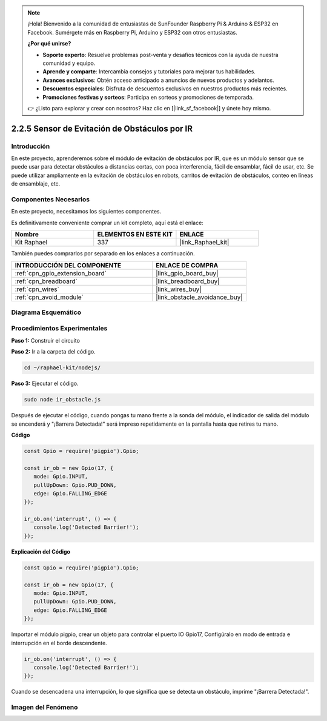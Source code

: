 .. note::

    ¡Hola! Bienvenido a la comunidad de entusiastas de SunFounder Raspberry Pi & Arduino & ESP32 en Facebook. Sumérgete más en Raspberry Pi, Arduino y ESP32 con otros entusiastas.

    **¿Por qué unirse?**

    - **Soporte experto**: Resuelve problemas post-venta y desafíos técnicos con la ayuda de nuestra comunidad y equipo.
    - **Aprende y comparte**: Intercambia consejos y tutoriales para mejorar tus habilidades.
    - **Avances exclusivos**: Obtén acceso anticipado a anuncios de nuevos productos y adelantos.
    - **Descuentos especiales**: Disfruta de descuentos exclusivos en nuestros productos más recientes.
    - **Promociones festivas y sorteos**: Participa en sorteos y promociones de temporada.

    👉 ¿Listo para explorar y crear con nosotros? Haz clic en [|link_sf_facebook|] y únete hoy mismo.

.. _2.2.5_js:

2.2.5 Sensor de Evitación de Obstáculos por IR
====================================================

Introducción
---------------

En este proyecto, aprenderemos sobre el módulo de evitación de obstáculos por IR, que es un módulo sensor que se puede usar para detectar obstáculos a distancias cortas, con poca interferencia, fácil de ensamblar, fácil de usar, etc. Se puede utilizar ampliamente en la evitación de obstáculos en robots, carritos de evitación de obstáculos, conteo en líneas de ensamblaje, etc.

.. image:: ../img/2.2.5IR_Obstacle.png
   :width: 300
   :align: center

Componentes Necesarios
---------------------------

En este proyecto, necesitamos los siguientes componentes. 

.. image:: ../img/2.2.5component.png
   :width: 700
   :align: center

Es definitivamente conveniente comprar un kit completo, aquí está el enlace: 

.. list-table::
    :widths: 20 20 20
    :header-rows: 1

    *   - Nombre
        - ELEMENTOS EN ESTE KIT
        - ENLACE
    *   - Kit Raphael
        - 337
        - |link_Raphael_kit|

También puedes comprarlos por separado en los enlaces a continuación.

.. list-table::
    :widths: 30 20
    :header-rows: 1

    *   - INTRODUCCIÓN DEL COMPONENTE
        - ENLACE DE COMPRA

    *   - :ref:`cpn_gpio_extension_board`
        - |link_gpio_board_buy|
    *   - :ref:`cpn_breadboard`
        - |link_breadboard_buy|
    *   - :ref:`cpn_wires`
        - |link_wires_buy|
    *   - :ref:`cpn_avoid_module`
        - |link_obstacle_avoidance_buy|

Diagrama Esquemático
--------------------------

.. image:: ../img/IR_schematic.png
   :width: 500
   :align: center
   
Procedimientos Experimentales
--------------------------------

**Paso 1:** Construir el circuito

.. image:: ../img/2.2.5fritzing.png
   :width: 700
   :align: center

**Paso 2:** Ir a la carpeta del código.

.. raw:: html

   <run></run>

.. code-block::

   cd ~/raphael-kit/nodejs/

**Paso 3:** Ejecutar el código.

.. raw:: html

   <run></run>

.. code-block::

   sudo node ir_obstacle.js

Después de ejecutar el código, cuando pongas tu mano frente a la sonda del módulo, el indicador de salida del módulo se encenderá y "¡Barrera Detectada!" será 
impreso repetidamente en la pantalla hasta que retires tu mano.

**Código**

.. code-block:: js

   const Gpio = require('pigpio').Gpio; 

   const ir_ob = new Gpio(17, {
      mode: Gpio.INPUT,
      pullUpDown: Gpio.PUD_DOWN,     
      edge: Gpio.FALLING_EDGE        
   });

   ir_ob.on('interrupt', () => {  
      console.log('Detected Barrier!');        
   });




**Explicación del Código**

.. code-block:: js

   const Gpio = require('pigpio').Gpio; 

   const ir_ob = new Gpio(17, {
      mode: Gpio.INPUT,
      pullUpDown: Gpio.PUD_DOWN,     
      edge: Gpio.FALLING_EDGE        
   });

Importar el módulo pigpio, crear un objeto para controlar el puerto IO Gpio17,
Configúralo en modo de entrada e interrupción en el borde descendente.

.. code-block:: js

   ir_ob.on('interrupt', () => {  
      console.log('Detected Barrier!');        
   });

Cuando se desencadena una interrupción, lo que significa que se detecta un obstáculo, imprime "¡Barrera Detectada!".

Imagen del Fenómeno
-------------------

.. image:: ../img/2.2.5IR.JPG
   :width: 500
